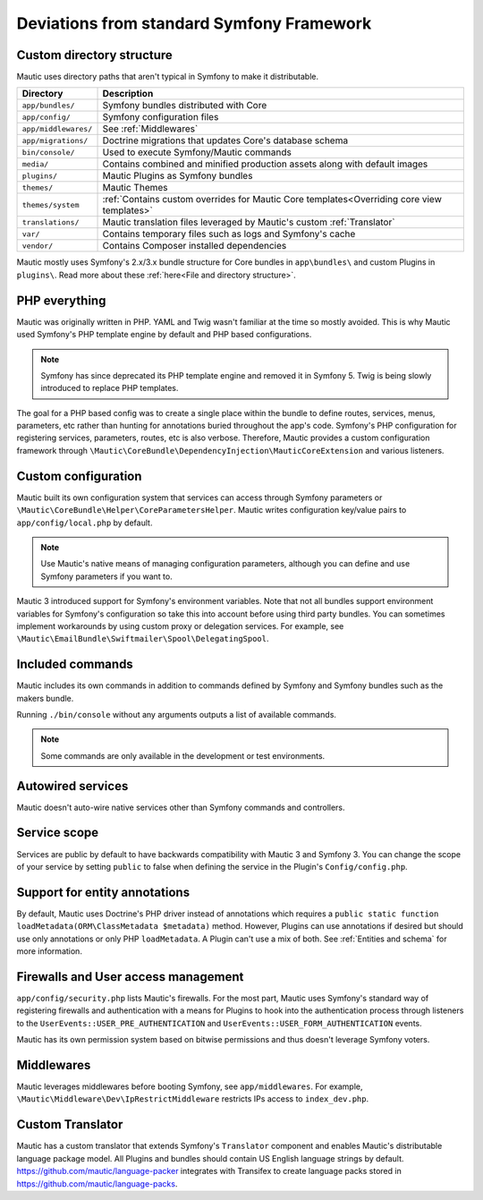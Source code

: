 Deviations from standard Symfony Framework
==========================================================

Custom directory structure
---------------------------
Mautic uses directory paths that aren't typical in Symfony to make it distributable.

.. list-table::
    :header-rows: 1

    * - Directory
      - Description
    * - ``app/bundles/``
      - Symfony bundles distributed with Core
    * - ``app/config/``
      - Symfony configuration files
    * - ``app/middlewares/``
      - See :ref:`Middlewares`
    * - ``app/migrations/``
      - Doctrine migrations that updates Core's database schema
    * - ``bin/console/``
      - Used to execute Symfony/Mautic commands
    * - ``media/``
      - Contains combined and minified production assets along with default images
    * - ``plugins/``
      - Mautic Plugins as Symfony bundles
    * - ``themes/``
      - Mautic Themes
    * - ``themes/system``
      - :ref:`Contains custom overrides for Mautic Core templates<Overriding core view templates>`
    * - ``translations/``
      - Mautic translation files leveraged by Mautic's custom :ref:`Translator`
    * - ``var/``
      - Contains temporary files such as logs and Symfony's cache
    * - ``vendor/``
      - Contains Composer installed dependencies

Mautic mostly uses Symfony's 2.x/3.x bundle structure for Core bundles in ``app\bundles\`` and custom Plugins in ``plugins\``. Read more about these :ref:`here<File and directory structure>`.

PHP everything
---------------
Mautic was originally written in PHP. YAML and Twig wasn't familiar at the time so mostly avoided. This is why Mautic used Symfony's PHP template engine by default and PHP based configurations.

.. note:: Symfony has since deprecated its PHP template engine and removed it in Symfony 5. Twig is being slowly introduced to replace PHP templates.

The goal for a PHP based config was to create a single place within the bundle to define routes, services, menus, parameters, etc rather than hunting for annotations buried throughout the app's code. Symfony's PHP configuration for registering services, parameters, routes, etc is also verbose. Therefore, Mautic provides a custom configuration framework through ``\Mautic\CoreBundle\DependencyInjection\MauticCoreExtension`` and various listeners.

Custom configuration
---------------------
Mautic built its own configuration system that services can access through Symfony parameters or ``\Mautic\CoreBundle\Helper\CoreParametersHelper``. Mautic writes configuration key/value pairs to ``app/config/local.php`` by default.

.. note:: Use Mautic's native means of managing configuration parameters, although you can define and use Symfony parameters if you want to.

Mautic 3 introduced support for Symfony's environment variables. Note that not all bundles support environment variables for Symfony's configuration so take this into account before using third party bundles. You can sometimes implement workarounds by using custom proxy or delegation services. For example, see ``\Mautic\EmailBundle\Swiftmailer\Spool\DelegatingSpool``.

Included commands
-----------------
Mautic includes its own commands in addition to commands defined by Symfony and Symfony bundles such as the makers bundle.

Running ``./bin/console`` without any arguments outputs a list of available commands.

.. note:: Some commands are only available in the development or test environments.

Autowired services
-------------------
Mautic doesn't auto-wire native services other than Symfony commands and controllers.

Service scope
-------------
Services are public by default to have backwards compatibility with Mautic 3 and Symfony 3. You can change the scope of your service by setting ``public`` to false when defining the service in the Plugin's ``Config/config.php``.

Support for entity annotations
-------------------------------
By default, Mautic uses Doctrine's PHP driver instead of annotations which requires a ``public static function loadMetadata(ORM\ClassMetadata $metadata)`` method. However, Plugins can use annotations if desired but should use only annotations or only PHP ``loadMetadata``. A Plugin can't use a mix of both. See :ref:`Entities and schema` for more information.

Firewalls and User access management
-------------------------------------
``app/config/security.php`` lists Mautic's firewalls. For the most part, Mautic uses Symfony's standard way of registering firewalls and authentication with a means for Plugins to hook into the authentication process through listeners to the ``UserEvents::USER_PRE_AUTHENTICATION`` and ``UserEvents::USER_FORM_AUTHENTICATION`` events.

Mautic has its own permission system based on bitwise permissions and thus doesn't leverage Symfony voters.

Middlewares
------------
Mautic leverages middlewares before booting Symfony, see ``app/middlewares``. For example, ``\Mautic\Middleware\Dev\IpRestrictMiddleware`` restricts IPs access to ``index_dev.php``.

Custom Translator
------------------
Mautic has a custom translator that extends Symfony's ``Translator`` component and enables Mautic's distributable language package model. All Plugins and bundles should contain US English language strings by default. https://github.com/mautic/language-packer integrates with Transifex to create language packs stored in https://github.com/mautic/language-packs.
